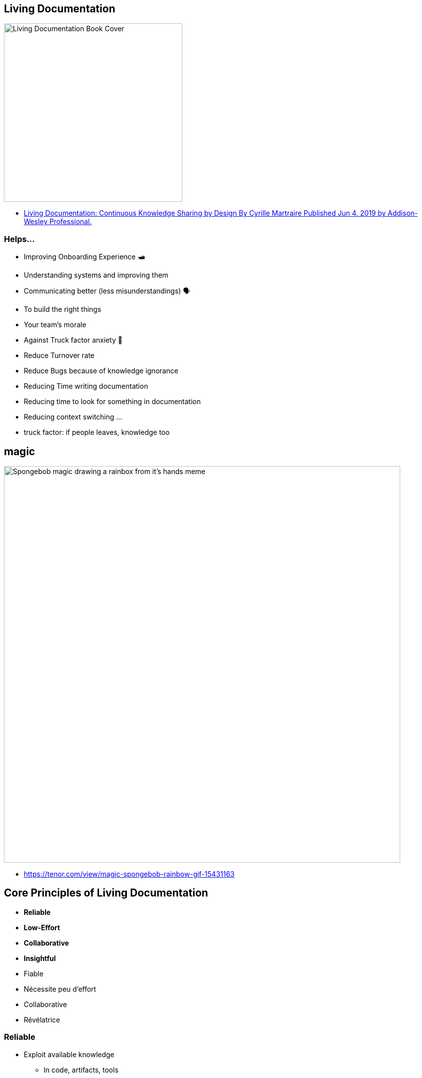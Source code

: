 
[background-color="#7245b8"]
== Living Documentation

image::assets/book_living_documentation_cover.png[alt="Living Documentation Book Cover", width=360]

[.refs]
--
* https://www.informit.com/store/living-documentation-continuous-knowledge-sharing-by-9780134689326[Living Documentation: Continuous Knowledge Sharing by Design
By Cyrille Martraire
Published Jun 4, 2019 by Addison-Wesley Professional.]
--

[.small]
=== Helps...

* Improving Onboarding Experience 🛥
* Understanding systems and improving them
* Communicating better (less misunderstandings) 🗣
* To build the right things
* Your team's morale
* Against Truck factor anxiety 🚛
* Reduce Turnover rate
* Reduce Bugs because of knowledge ignorance
* Reducing Time writing documentation
* Reducing time to look for something in documentation
* Reducing context switching
...

[.notes]
--
* truck factor: if people leaves, knowledge too
--

[background-color="black"]
[%notitle]
== magic

image::assets/magic-spongebob.gif[alt="Spongebob magic drawing a rainbox from it's hands meme", width=800]

[.refs]
--
* https://tenor.com/view/magic-spongebob-rainbow-gif-15431163
--

[background-color="#3942b0"]
== Core Principles of Living Documentation

* *Reliable*
* *Low-Effort*
* *Collaborative*
* *Insightful*

[.notes]
--
* Fiable
* Nécessite peu d'effort
* Collaborative
* Révélatrice
--

=== Reliable

* Exploit available knowledge
** In code, artifacts, tools
* Accuracy mechanism
** To make sure knowledge is up to date

[.notes]
--

Accurate and stays in sync with the system

* Fiable
* Nécessite peu d'effort
* Collaborative
* Révélatrice
--

=== Low-Effort

* Simplicity
* Standard over custom
* Evergreen content
* Refactoring proof Knowledge
* Internal Documentation

[.notes]
--
==== Easy to read and maintain

* Simplicity : best if nothing to declare, it's just obvious
* Standard over custom: Idiomatic, prefer link to external resource
* Evergreen content: Some knowledge never of rarely change
* Refactoring proof Knowledge: Refactoring tools propagate such changes
* Internal Documentation: Onto or close to the source material
--

=== Collaborative

* Favors conversations over formal documentation
* Collective Ownership

[.notes]
--

Invites to conversations and sharing knowledge with everyone involved

* Conversations : bande passante élevée
* c'est ok si on ne note pas tout
* répéter, répéter, à plusieurs personnes

* Ideas Sedimentation: over time decide what is worth the effort of recording in a persitent form
** Ideas sedimentation
--

[.colums]
=== Insightful

* Deliberate decision making
* Embedded learning
* Reality check

[.notes]
--

Helps understanding the work being done and reflect on it

* Deliberate decision making: You don't know clearly what you do? Maybe you may clarify your decisions, it may be more clear for you and others.
* Embedded learning: worker learn from the system itself
* Reality check: shows you the sad reality of your system
--
